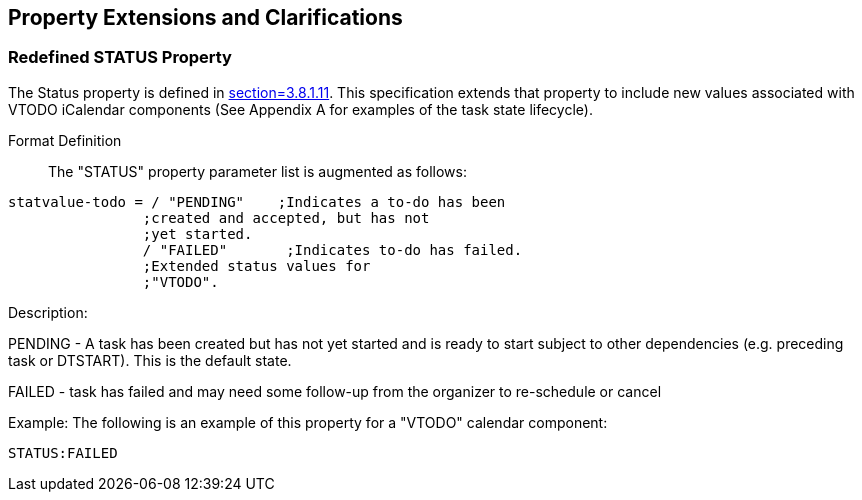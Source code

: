 
[[property-extensions]]

== Property Extensions and Clarifications

[[prop-ext-status]]
=== Redefined STATUS Property

The Status property is defined in <<RFC5545, section=3.8.1.11>>. This
specification extends that property to include new values
associated with VTODO iCalendar components (See Appendix A for
examples of the task state lifecycle).

Format Definition:: The "STATUS" property parameter list is augmented
as follows:

[source,bnf]
----

statvalue-todo = / "PENDING"    ;Indicates a to-do has been
                ;created and accepted, but has not
                ;yet started.
                / "FAILED"       ;Indicates to-do has failed.
                ;Extended status values for
                ;"VTODO".
----

Description:

PENDING - A task has been created but has not yet started and is ready
to start subject to other dependencies (e.g. preceding task or
DTSTART). This is the default state.

FAILED - task has failed and may need some follow-up from the
organizer to re-schedule or cancel

Example: The following is an example of this property for a "VTODO"
calendar component:

[source]
----
STATUS:FAILED
----
